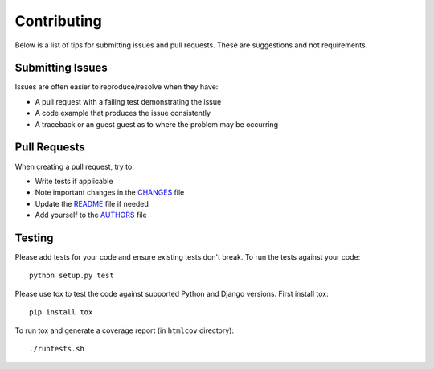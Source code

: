 Contributing
============

Below is a list of tips for submitting issues and pull requests.  These are
suggestions and not requirements.

Submitting Issues
-----------------

Issues are often easier to reproduce/resolve when they have:

- A pull request with a failing test demonstrating the issue
- A code example that produces the issue consistently
- A traceback or an guest guest as to where the problem may be occurring

Pull Requests
-------------

When creating a pull request, try to:

- Write tests if applicable
- Note important changes in the `CHANGES`_ file
- Update the `README`_ file if needed
- Add yourself to the `AUTHORS`_ file

.. _AUTHORS: AUTHORS.rst
.. _CHANGES: CHANGES.rst
.. _README: README.rst

Testing
-------

Please add tests for your code and ensure existing tests don't break.  To run
the tests against your code::

    python setup.py test

Please use tox to test the code against supported Python and Django versions.
First install tox::

    pip install tox

To run tox and generate a coverage report (in ``htmlcov`` directory)::

    ./runtests.sh
